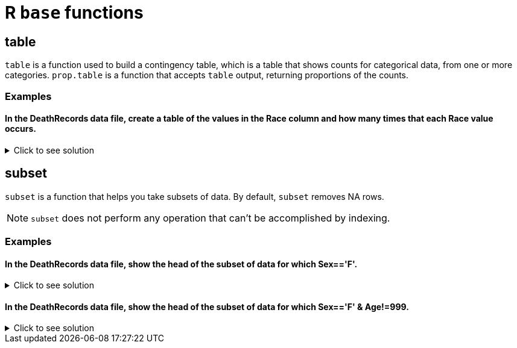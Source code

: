 = R `base` functions

== table

`table` is a function used to build a contingency table, which is a table that shows counts for categorical data, from one or more categories. `prop.table` is a function that accepts `table` output, returning proportions of the counts.

=== Examples

==== In the DeathRecords data file, create a table of the values in the Race column and how many times that each Race value occurs.

.Click to see solution
[%collapsible]
====
[source,R]
----
deathDF <- read.csv("/anvil/projects/tdm/data/death_records/DeathRecords.csv")
table(deathDF$Race)
----

----
      1       2       3       4       5       6       7      18      28      38 
2241510  309504   18031   13297    8159     700   11074    6778    4711     623 
     48      58      68      78 
   4913     316    8737    2818 
----
====

== subset
`subset`  is a function that helps you take subsets of data. By default, `subset` removes NA rows.

NOTE: `subset` does not perform any operation that can't be accomplished by indexing.

=== Examples

==== In the DeathRecords data file, show the head of the subset of data for which Sex=='F'.

.Click to see solution
[%collapsible]
====
[source,R]
----
deathDF <- read.csv("/anvil/projects/tdm/data/death_records/DeathRecords.csv")

femaleSubset <- subset(deathDF, Sex == 'F')

head(femaleSubset)
----

----
Id	ResidentStatus	Education1989Revision	Education2003Revision	EducationReportingFlag	MonthOfDeath	Sex	AgeType Age	AgeSubstitutionFlag	...	CauseRecode39	NumberOfEntityAxisConditions	NumberOfRecordAxisConditions	Race	BridgedRaceFlag	RaceImputationFlag	RaceRecode3	RaceRecode5	HispanicOrigin	HispanicOriginRaceRecode
	<int>	<int>	<int>	<int>	<int>	<int>	<chr>	<int>	<int>	<int>	...	<int>	<int>	<int>	<int>	<int>	<int>	<int>	<int>	<int>	<int>
3	3	1	0	7	1	1	F	1	75	0	...	28	2	2	1	0	0	1	1	100	6
6	6	1	0	5	1	1	F	1	93	0	...	37	5	5	1	0	0	1	1	100	6
9	9	1	0	3	1	1	F	1	86	0	...	37	1	1	1	0	0	1	1	100	6
11	11	1	0	3	1	1	F	1	79	0	...	22	2	2	1	0	0	1	1	100	6
13	13	1	0	4	1	1	F	1	85	0	...	22	5	5	1	0	0	1	1	100	6
14	14	1	0	3	1	1	F	1	84	0	...	8	2	2	1	0	0	1	1	100	6
----
====

==== In the DeathRecords data file, show the head of the subset of data for which  Sex=='F' & Age!=999.

.Click to see solution
[%collapsible]
====
[source,R]
----
deathDF <- read.csv("/anvil/projects/tdm/data/death_records/DeathRecords.csv")

validFemaleSubset <- subset(deathDF, Sex == 'F' & Age != 999)

head(validFemaleSubset)
----

----
Id	ResidentStatus	Education1989Revision	Education2003Revision	EducationReportingFlag	MonthOfDeath	Sex	AgeType	Age	AgeSubstitutionFlag	...	CauseRecode39	NumberOfEntityAxisConditions	NumberOfRecordAxisConditions	Race	BridgedRaceFlag	RaceImputationFlag	RaceRecode3	RaceRecode5	HispanicOrigin	HispanicOriginRaceRecode
	<int>	<int>	<int>	<int>	<int>	<int>	<chr>	<int>	<int>	<int>	...	<int>	<int>	<int>	<int>	<int>	<int>	<int>	<int>	<int>	<int>
3	3	1	0	7	1	1	F	1	75	0	...	28	2	2	1	0	0	1	1	100	6
6	6	1	0	5	1	1	F	1	93	0	...	37	5	5	1	0	0	1	1	100	6
9	9	1	0	3	1	1	F	1	86	0	...	37	1	1	1	0	0	1	1	100	6
11	11	1	0	3	1	1	F	1	79	0	...	22	2	2	1	0	0	1	1	100	6
13	13	1	0	4	1	1	F	1	85	0	...	22	5	5	1	0	0	1	1	100	6
14	14	1	0	3	1	1	F	1	84	0	...	8	2	2	1	0	0	1	1	100	6
----
====
